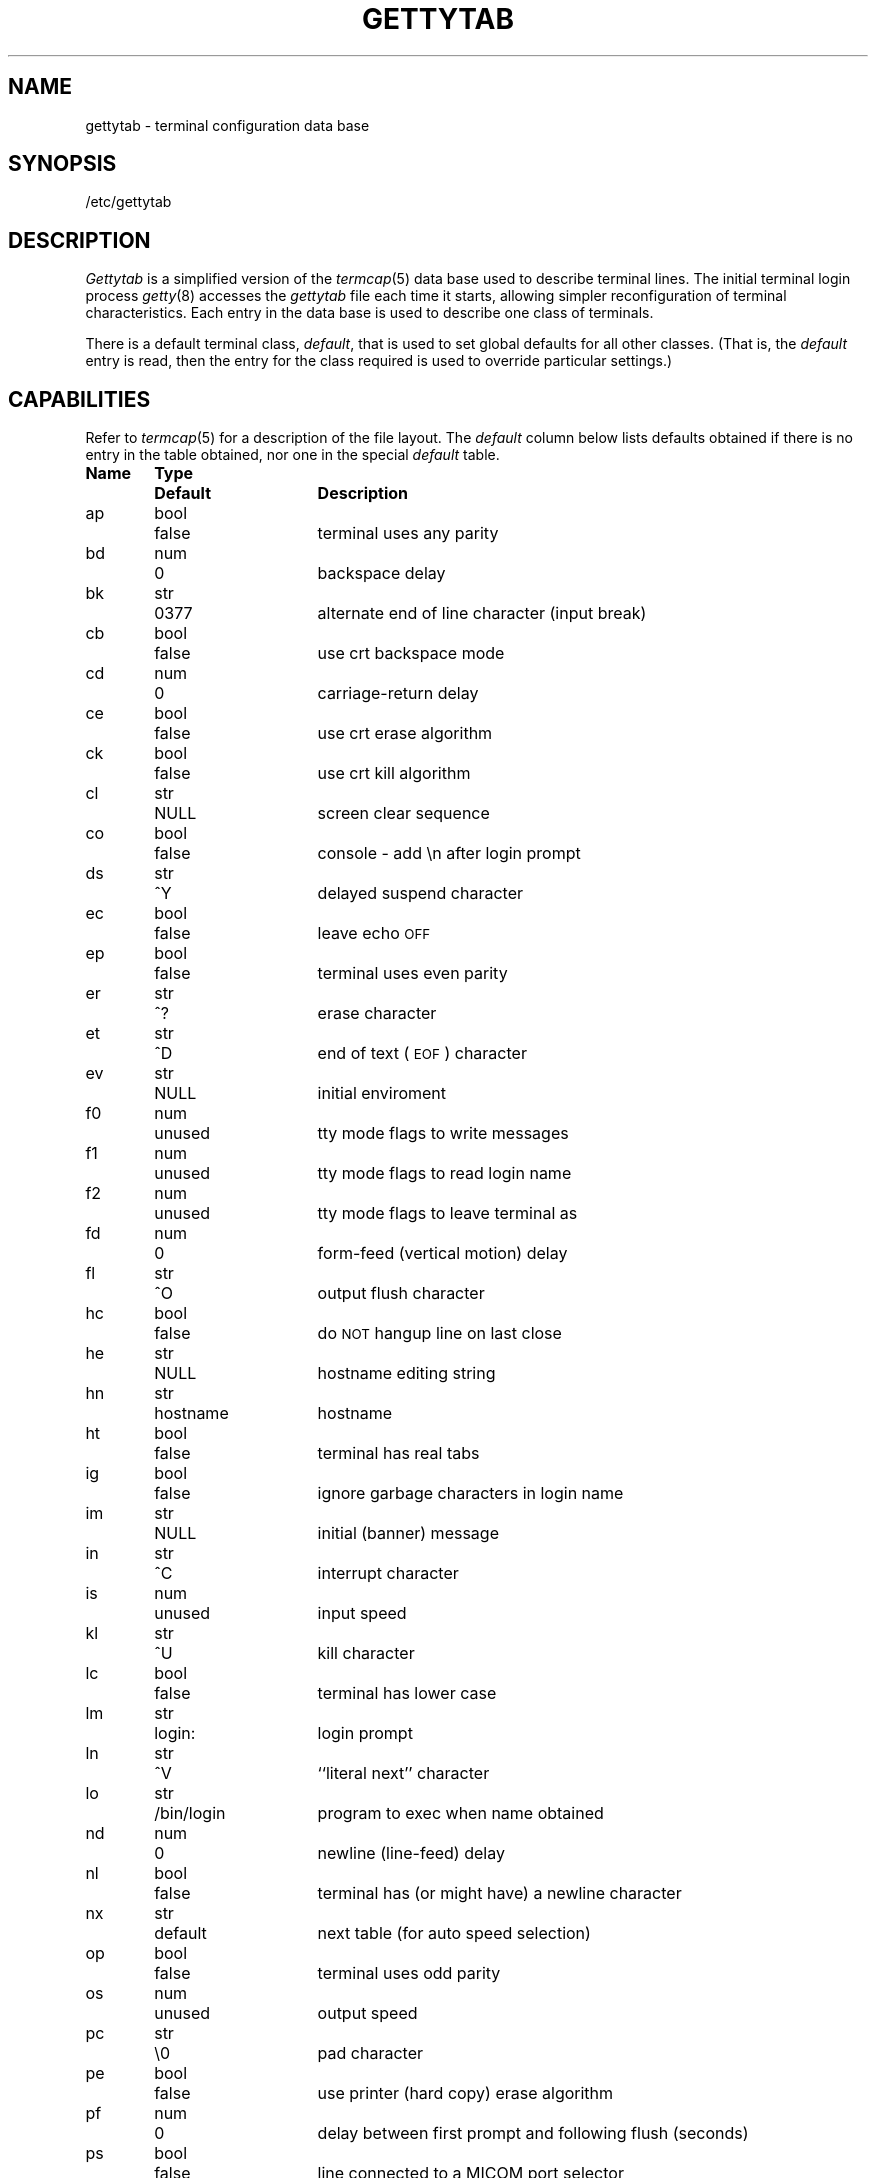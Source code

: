 .TH GETTYTAB 5 "18 July 1983"
.UC 4
.SH NAME
gettytab \- terminal configuration data base
.SH SYNOPSIS
/etc/gettytab
.SH DESCRIPTION
.I Gettytab
is a simplified version of the
.IR termcap (5)
data base
used to describe terminal lines.
The initial terminal login process
.IR getty (8)
accesses the
.I gettytab
file each time it starts, allowing simpler
reconfiguration of terminal characteristics.
Each entry in the data base
is used to describe one class of terminals.
.PP
There is a default terminal class,
.IR default ,
that is used to set global defaults for all other classes.
(That is, the
.I default 
entry is read, then the entry for the class required
is used to override particular settings.)
.SH CAPABILITIES
Refer to
.IR termcap (5)
for a description of the file layout.
The
.I default
column below lists defaults obtained if there is
no entry in the table obtained, nor one in the special
.I default
table.
.nf

.ta \w'k0-k9  'u +\w'Type  'u +\w'``/bin/login"  'u
\fBName	Type	Default	Description\fR
ap	bool	false	terminal uses any parity
bd	num	0	backspace delay
bk	str	0377	alternate end of line character (input break)
cb	bool	false	use crt backspace mode
cd	num	0	carriage-return delay
ce	bool	false	use crt erase algorithm
ck	bool	false	use crt kill algorithm
cl	str	NULL	screen clear sequence
co	bool	false	console - add \\n after login prompt
ds	str	^Y	delayed suspend character
ec	bool	false	leave echo \s-2OFF\s0
ep	bool	false	terminal uses even parity
er	str	^?	erase character
et	str	^D	end of text (\s-2EOF\s0) character
ev	str	NULL	initial enviroment
f0	num	unused	tty mode flags to write messages
f1	num	unused	tty mode flags to read login name
f2	num	unused	tty mode flags to leave terminal as
fd	num	0	form-feed (vertical motion) delay
fl	str	^O	output flush character
hc	bool	false	do \s-2NOT\s0 hangup line on last close
he	str	NULL	hostname editing string
hn	str	hostname	hostname
ht	bool	false	terminal has real tabs
ig	bool	false	ignore garbage characters in login name
im	str	NULL	initial (banner) message
in	str	^C	interrupt character
is	num	unused	input speed
kl	str	^U	kill character
lc	bool	false	terminal has lower case
lm	str	login:	login prompt
ln	str	^V	``literal next'' character
lo	str	/bin/login	program to exec when name obtained
nd	num	0	newline (line-feed) delay
nl	bool	false	terminal has (or might have) a newline character
nx	str	default	next table (for auto speed selection)
op	bool	false	terminal uses odd parity
os	num	unused	output speed
pc	str	\\0	pad character
pe	bool	false	use printer (hard copy) erase algorithm
pf	num	0	delay between first prompt and following flush (seconds)
ps	bool	false	line connected to a MICOM port selector
qu	str	^\\	quit character
rp	str	^R	line retype character
rw	bool	false	do \s-2NOT\s0 use raw for input, use cbreak
sp	num	unused	line speed (input and output)
su	str	^Z	suspend character
tc	str	none	table continuation
to	num	0	timeout (seconds)
tt	str	NULL	terminal type (for enviroment)
ub	bool	false	do unbuffered output (of prompts etc)
uc	bool	false	terminal is known upper case only
we	str	^W	word erase character
xc	bool	false	do \s-2NOT\s0 echo control chars as ^X
xf	str	^S	XOFF (stop output) character
xn	str	^Q	XON (start output) character
.br
.fi
.PP
If no line speed is specified, speed will not be altered
from that which prevails when getty is entered.
Specifying an input or output speed will override
line speed for stated direction only.
.PP
Terminal modes to be used for the output of the message,
for input of the login name,
and to leave the terminal set as upon completion,
are derived from the boolean flags specified.
If the derivation should prove inadequate,
any (or all) of these three may be overriden
with one of the
.BR f0 ,
.BR f1 ", or"
.B f2
numeric specifications, which can be used to specify
(usually in octal, with a leading '0')
the exact values of the flags.
Local (new tty) flags are set in the top 16 bits
of this (32 bit) value.
.PP
Should
.I getty
receive a null character
(presumed to indicate a line break)
it will restart using the table indicated by the
.B nx
entry. If there is none, it will re-use its original table.
.PP
Delays are specified in milliseconds, the nearest possible
delay available in the tty driver will be used.
Should greater certainty be desired, delays
with values 0, 1, 2, and 3 are interpreted as
choosing that particular delay algorithm from the driver.
.PP
The
.B cl
screen clear string may be preceded by a (decimal) number
of milliseconds of delay required (a la termcap).
This delay is simulated by repeated use of the pad character
.BR pc .
.PP
The initial message, and login message,
.B im
and
.B lm
may include the character sequence \fB%h\fP to obtain
the hostname. (\fB%%\fP obtains a single '%' character.)
The hostname is normally obtained from the system,
but may be set by the
.B hn
table entry.
In either case it may be edited with
.BR he .
The
.B he
string is a sequence of characters, each character that
is neither '@' nor '#' is copied into the final hostname.
A '@' in the
.B he
string, causes one character from the real hostname to
be copied to the final hostname.
A '#' in the
.B he
string, causes the next character of the real hostname
to be skipped.
Surplus '@' and '#' characters are ignored.
.PP
When getty execs the login process, given
in the
.B lo
string (usually "/bin/login"), it will have set
the enviroment to include the terminal type, as indicated
by the
.B tt
string (if it exists).
The
.B ev
string, can be used to enter additional data into
the environment.
It is a list of comma separated strings, each of which
will presumably be of the form
.IR name=value .
.PP
If a non-zero timeout is specified, with
.BR to ,
then getty will exit within the indicated
number of seconds, either having
received a login name and passed control
to
.IR login ,
or having received an alarm signal, and exited.
This may be useful to hangup dial in lines.
.PP
Output from
.I getty
is even parity unless
.B op
is specified.
.B Op
may be specified with
.B ap
to allow any parity on input, but generate odd parity output.
Note: this only applies while getty is being run,
terminal driver limitations prevent a more complete
implementation.
.I Getty
does not check parity of input characters in
.I RAW
mode.
.SH "SEE ALSO"
termcap(5),
getty(8).
.SH BUGS
Some ignorant peasants insist on changing the default special
characters, so it is wise to always specify (at least) the
erase, kill, and interrupt characters in the
.B default
table.
In
.B all
cases, '#' or '^H' typed in a login name will be treated as
an erase character, and '@' will be treated as a kill character.
.PP
The delay stuff is a real crock.
Apart form its general lack of flexibility, some
of the delay algorithms are not implemented.
The terminal driver should support sane delay settings.
.PP
Currently
.IR login (1)
stomps on the environment, so there is no point
setting it in
.IR gettytab .
.PP
The
.B he
capability is stupid.
.PP
.I Termcap
format is horrid, something more rational should
have been chosen.
